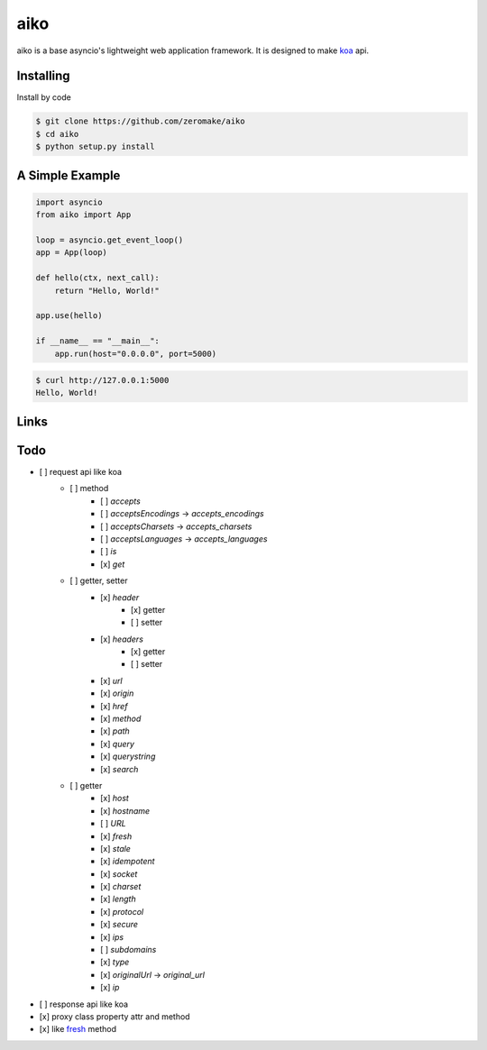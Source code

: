 aiko
======

.. image:: https://www.travis-ci.org/zeromake/aiko.svg?branch=master
    :target: https://www.travis-ci.org/zeromake/aiko
    :alt: travis

.. image:: https://codecov.io/gh/zeromake/aiko/branch/master/graph/badge.svg
    :target: https://codecov.io/gh/zeromake/aiko
    :alt: codecov

.. image:: https://badge.fury.io/py/aiko.svg
    :target: https://badge.fury.io/py/aiko
    :alt: Latest Version

.. image:: https://img.shields.io/pypi/l/aiko.svg
    :target: https://github.com/zeromake/aiko/blob/master/LICENSE
    :alt: PyPI - License

.. image:: https://img.shields.io/pypi/format/aiko.svg
    :target: https://pypi.org/project/aiko/#files
    :alt: PyPI - Format

.. image:: https://img.shields.io/pypi/pyversions/aiko.svg
    :alt: PyPI - PyVersions

aiko is a base asyncio's lightweight web application framework.
It is designed to make `koa`_ api.

Installing
----------

Install by code

.. code-block:: text

    $ git clone https://github.com/zeromake/aiko
    $ cd aiko
    $ python setup.py install

A Simple Example
----------------

.. code-block:: python

    import asyncio
    from aiko import App

    loop = asyncio.get_event_loop()
    app = App(loop)

    def hello(ctx, next_call):
        return "Hello, World!"

    app.use(hello)

    if __name__ == "__main__":
        app.run(host="0.0.0.0", port=5000)

.. code-block:: text

    $ curl http://127.0.0.1:5000
    Hello, World!

Links
-----

.. _koa: https://github.com/koajs/koa

Todo
----

- [ ] request api like koa
    - [ ] method
        - [ ] `accepts`
        - [ ] `acceptsEncodings` -> `accepts_encodings`
        - [ ] `acceptsCharsets` -> `accepts_charsets`
        - [ ] `acceptsLanguages` -> `accepts_languages`
        - [ ] `is`
        - [x] `get`
    - [ ] getter, setter
        - [x] `header`
            - [x] getter
            - [ ] setter
        - [x] `headers`
            - [x] getter
            - [ ] setter
        - [x] `url`
        - [x] `origin`
        - [x] `href`
        - [x] `method`
        - [x] `path`
        - [x] `query`
        - [x] `querystring`
        - [x] `search`
    - [ ] getter
        - [x] `host`
        - [x] `hostname`
        - [ ] `URL`
        - [x] `fresh`
        - [x] `stale`
        - [x] `idempotent`
        - [x] `socket`
        - [x] `charset`
        - [x] `length`
        - [x] `protocol`
        - [x] `secure`
        - [x] `ips`
        - [ ] `subdomains`
        - [x] `type`
        - [x] `originalUrl` -> `original_url`
        - [x] `ip`
- [ ] response api like koa
- [x] proxy class property attr and method
- [x] like `fresh <https://github.com/jshttp/fresh>`_ method
